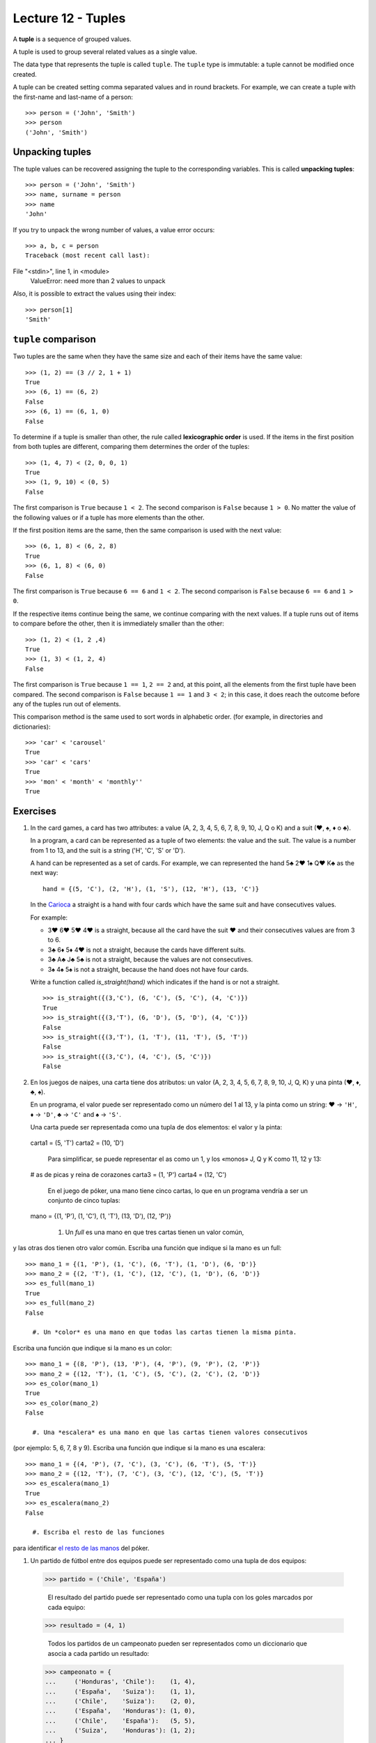 Lecture 12 - Tuples
-------------------

.. index:: tuple

A **tuple** is a sequence of grouped values.

A tuple is used to group several related values as a single value.

The data type that represents the tuple is called ``tuple``.
The ``tuple`` type is immutable: a tuple cannot be modified once created.

.. index:: tuple literal

A tuple can be created
setting comma separated values and in round brackets.
For example,
we can create a tuple with the first-name and last-name of a person::

    >>> person = ('John', 'Smith')
    >>> person
    ('John', 'Smith')

Unpacking tuples
~~~~~~~~~~~~~~~~

.. index:: unpacking

The tuple values can be recovered assigning the tuple to the corresponding variables.
This is called **unpacking tuples**::

    >>> person = ('John', 'Smith')
    >>> name, surname = person
    >>> name
    'John'

If you try to unpack the wrong number of values,
a value error occurs::

    >>> a, b, c = person
    Traceback (most recent call last):
File "<stdin>", line 1, in <module>
    ValueError: need more than 2 values to unpack

Also, it is possible to extract the values using their index::

    >>> person[1]
    'Smith'

``tuple`` comparison
~~~~~~~~~~~~~~~~~~~~~~

Two tuples are the same
when they have the same size
and each of their items have the same value::

    >>> (1, 2) == (3 // 2, 1 + 1)
    True
    >>> (6, 1) == (6, 2)
    False
    >>> (6, 1) == (6, 1, 0)
    False

.. index:: lexicographic order

To determine if a tuple is smaller than other,
the rule called **lexicographic order** is used.
If the items in the first position from both tuples are different,
comparing them determines the order of the tuples::

    >>> (1, 4, 7) < (2, 0, 0, 1)
    True
    >>> (1, 9, 10) < (0, 5)
    False

The first comparison is  ``True`` because ``1 < 2``.
The second comparison is ``False`` because ``1 > 0``.
No matter the value of the following values
or if a tuple has more elements than the other.

If the first position items are the same,
then the same comparison is used with the next value::

    >>> (6, 1, 8) < (6, 2, 8)
    True
    >>> (6, 1, 8) < (6, 0)
    False

The first comparison is  ``True`` because ``6 == 6`` and ``1 < 2``.
The second comparison is ``False`` because ``6 == 6`` and ``1 > 0``.

If the respective items continue being the same,
we continue comparing with the next values.
If a tuple runs out of items to compare before the other,
then it is immediately smaller than the other::

    >>> (1, 2) < (1, 2 ,4)
    True
    >>> (1, 3) < (1, 2, 4)
    False

The first comparison is ``True`` because ``1 == 1``, ``2 == 2``
and, at this point, all the elements from the first tuple have been compared.
The second comparison is ``False`` because ``1 == 1`` and ``3 < 2``;
in this case, it does reach the outcome before any of the tuples run out of elements.

This comparison method is the same used to sort words in alphabetic order.
(for example, in directories and dictionaries)::

    >>> 'car' < 'carousel'
    True
    >>> 'car' < 'cars'
    True
    >>> 'mon' < 'month' < 'monthly''
    True

Exercises
~~~~~~~~~

#. In the card games, a card has two attributes:
   a value (A, 2, 3, 4, 5, 6, 7, 8, 9, 10, J, Q o K) and
   a suit (♥, ♠, ♦ o ♣).     
     
   In a program, a card can be represented as a tuple
   of two elements: the value and the suit.
   The value is a number from 1 to 13, and the suit is a string ('H', 'C', 'S' or 'D').
     
   A hand can be represented as a set of cards.
   For example, we can represented the hand 5♣ 2♥ 1♠ Q♥ K♣ as the next way:
     
   ::   
     
       hand = {(5, 'C'), (2, 'H'), (1, 'S'), (12, 'H'), (13, 'C')}  
     
   In the `Carioca`_ a straight is a hand with four cards which have the same suit and have consecutives values.
     
   .. _Carioca: http://en.wikipedia.org/wiki/Carioca_(card_game)

   For example:     
     
   * 3♥ 6♥ 5♥ 4♥ is a straight, because all the card have the suit ♥ and their consecutives values
     are from 3 to 6.
   * 3♣ 6♦ 5♦ 4♥ is not a straight, because the cards have different suits.  
   * 3♣ A♣ J♣ 5♣ is not a straight, because the values are not consecutives.
   * 3♠ 4♠ 5♠ is not a straight, because the hand does not have four cards.
     
     
   Write a function called *is_straight(hand)* which indicates if the hand is or not a straight.
  
   ::   
   
        >>> is_straight({(3,'C'), (6, 'C'), (5, 'C'), (4, 'C')})  
        True    
        >>> is_straight({(3,'T'), (6, 'D'), (5, 'D'), (4, 'C')})  
        False   
        >>> is_straight({(3,'T'), (1, 'T'), (11, 'T'), (5, 'T'))  
        False   
        >>> is_straight({(3,'C'), (4, 'C'), (5, 'C')})
        False    

#. En los juegos de naipes,
   una carta tiene dos atributos:
   un valor (A, 2, 3, 4, 5, 6, 7, 8, 9, 10, J, Q, K)     
   y una pinta (♥, ♦, ♣, ♠).     
   
   En un programa,   
   el valor puede ser representado como un número  
   del 1 al 13,
   y la pinta como un string:    
   ♥ → ``'H'``,
   ♦ → ``'D'``,
   ♣ → ``'C'`` and     
   ♠ → ``'S'``.
   
   Una carta puede ser representada    
   como una tupla de dos elementos:    
   el valor y la pinta::   
   
 carta1 = (5, 'T')   
 carta2 = (10, 'D')  
   
   Para simplificar, 
   se puede representar el as como un 1,     
   y los «monos» J, Q y K como 11, 12 y 13:: 
   
 # as de picas y reina de corazones    
 carta3 = (1, 'P')   
 carta4 = (12, 'C')  
   
   En el juego de póker,   
   una mano tiene cinco cartas,  
   lo que en un programa vendría a ser 
   un conjunto de cinco tuplas:: 
   
 mano = {(1, 'P'), (1, 'C'), (1, 'T'), (13, 'D'), (12, 'P')}   
   
   #. Un *full* es una mano en que tres cartas tienen un valor común,
y las otras dos tienen otro valor común.     
Escriba una función que indique si la mano es un full::  
   
 >>> mano_1 = {(1, 'P'), (1, 'C'), (6, 'T'), (1, 'D'), (6, 'D')}     
 >>> mano_2 = {(2, 'T'), (1, 'C'), (12, 'C'), (1, 'D'), (6, 'D')}    
 >>> es_full(mano_1) 
 True     
 >>> es_full(mano_2) 
 False   
   
   #. Un *color* es una mano en que todas las cartas tienen la misma pinta.
Escriba una función que indique si la mano es un color:: 
   
 >>> mano_1 = {(8, 'P'), (13, 'P'), (4, 'P'), (9, 'P'), (2, 'P')}    
 >>> mano_2 = {(12, 'T'), (1, 'C'), (5, 'C'), (2, 'C'), (2, 'D')}    
 >>> es_color(mano_1)
 True    
 >>> es_color(mano_2)
 False   
   
   #. Una *escalera* es una mano en que las cartas tienen valores consecutivos   
(por ejemplo: 5, 6, 7, 8 y 9).   
Escriba una función que indique si la mano es una escalera::   
   
 >>> mano_1 = {(4, 'P'), (7, 'C'), (3, 'C'), (6, 'T'), (5, 'T')}     
 >>> mano_2 = {(12, 'T'), (7, 'C'), (3, 'C'), (12, 'C'), (5, 'T')}   
 >>> es_escalera(mano_1)   
 True    
 >>> es_escalera(mano_2)   
 False   
   
   #. Escriba el resto de las funciones
para identificar `el resto de las manos`_ del póker.     
   
.. _el resto de las manos: http://www.poquer.com.es/ranking.html 

#. Un partido de fútbol entre dos equipos    
   puede ser representado como una tupla de dos equipos::
   
 >>> partido = ('Chile', 'España')     
   
   El resultado del partido
   puede ser representado como una tupla con los goles   
   marcados por cada equipo::    
   
 >>> resultado = (4, 1)    
   
   Todos los partidos de un campeonato 
   pueden ser representados como un diccionario    
   que asocia a cada partido un resultado::  
   
 >>> campeonato = {  
 ...     ('Honduras', 'Chile'):    (1, 4),   
 ...     ('España',   'Suiza'):    (1, 1),   
 ...     ('Chile',    'Suiza'):    (2, 0),   
 ...     ('España',   'Honduras'): (1, 0),   
 ...     ('Chile',    'España'):   (5, 5),   
 ...     ('Suiza',    'Honduras'): (1, 2);   
 ... }   
   
   #. Escriba una función ``equipos(campeonato)``  
que entregue el conjunto de los equipos
que participaron del campeonato::
   
 >>> equipos(campeonato)   
 {'Chile', 'Honduras', 'Suiza', 'España'}    
   
   #. Escriba una función ``nro_empates(campeonato)``    
que cuente cuántos partidos del campeonato   
terminaron en empate::     
   
 >>> nro_empates(campeonato)     
 2   
   #. Cuando un equipo gana un partido, recibe 3 puntos; 
cuando empata, recibe 1 punto, y cuando pierde, no recibe ninguno.   
Escriba una función ``puntos(equipo, campeonato)`` 
que entregue cuántos puntos obtuvo el equipo 
en el campeonato::   
   
 >>> puntos('Chile', campeonato) 
 7 
 >>> puntos('Honduras', campeonato)    
 3 
   
   #. La diferencia de goles de un equipo    
es la suma de los goles que hizo 
menos la suma de los goles que le hicieron.  
Escriba una función ``dg(equipo, campeonato)``     
que entregue la diferencia de goles    
del equipo en el campeonato::    
   
 >>> dg('Chile', campeonato)     
 5 
 >>> dg('Honduras', campeonato)  
 -3
   
   #. Escriba una función ``mejor_partido(campeonato)``  
que entregue cuál fue el partido con más goles::   
   
 >>> mejor_partido(campeonato)   
 ('Chile', 'España')   
   
   #. Escriba una función ``tabla_de_posiciones(campeonato)``  
que retorne una lista de tuplas  
``(equipo, puntaje, diferencia_de_goles)``   
ordenada por puntaje de mayor a menor. 
Los equipos con el mismo puntaje 
deben estar ordenados por diferencia de goles
de mayor a menor::   
   
 >>> tabla_de_posiciones(campeonato)   
 [('España', 6, 2), ('Chile', 6, 1), ('Suiza', 4, 0), ('Honduras', 1, -3)] 

    
#. Las fechas pueden ser representadas 
   como tuplas ``(año, mes, dia)``.    
   
   Para asociar a cada persona su fecha de nacimiento,   
   se puede usar un diccionario::
   
 >>> n = {     
 ...     'Pepito': (1990, 10, 20),     
 ...     'Yayita': (1992, 3, 3), 
 ...     'Panchito': (1989, 10, 20),   
 ...     'Perica': (1989, 12, 8),
 ...     'Fulanita': (1991, 2, 14),    
 ... }   
   
   **Ejercicio 1:**  
   escriba una función ``mismo_dia(fecha1, fecha2)``     
   que indique si las dos fechas ocurren el mismo día del año  
   (aunque sea en años diferentes)::   
   
 >>> mismo_dia((2010, 6, 11), (1990, 6, 11)) 
 True    
 >>> mismo_dia((1981, 8, 12), (1981, 5, 12)) 
 False   
   
   **Ejercicio 2:**  
   escriba una función ``mas_viejo(n)``
   que indique quién es la persona más vieja 
   según las fechas de nacimiento del diccionario ``n``::
   
 >>> mas_viejo(n)    
 'Panchito'    
   
   **Ejercicio 3:**  
   escriba una función ``primer_cumple(n)``  
   que indique quién es la persona     
   que tiene el primer cumpleaños del año::  
   
 >>> primer_cumple(n)
 'Fulanita'    

#. Una recta en el plano está descrita por la ecuación:  
   
   .. math::   
   
 y = mx + b,   
   
   donde `m` es la *pendiente*   
   y `b` es el *intercepto*.     
   Todos los puntos de la recta  
   satisfacen esta ecuación.     
   
   En un programa,   
   una recta puede ser representada    
   como una tupla ``(m, b)``.    
   
   Los algoritmos para resolver los siguientes ejercicios
   seguramente usted los aprendió en el colegio.   
   Si no los recuerda,     
   puede buscarlos en su libro de matemáticas favorito   
   o en internet.    
   
   #. Escriba una función ``punto_en_recta(p, r)`` 
que indique si el punto ``p`` está en la recta ``r``::   
   
 >>> recta = (2, -1) 
 >>> punto_en_recta((2, 3), recta)     
 True    
 >>> punto_en_recta((0, -1), recta)    
 True    
 >>> punto_en_recta((1, 2), recta)     
 False   
   
   #. Escriba una función ``son_paralelas(r1, r2)``
que indique si las rectas ``r1`` y ``r2`` son paralelas, 
es decir, no se intersectan en ningún punto. 
   
   #. Escriba una función ``recta_que_pasa_por(p1, p2)`` 
que entregue la recta que pasa por los puntos ``p1`` y ``p2``::
   
 >>> recta_que_pasa_por((-2, 4), (4, 1))     
 (-0.5, 3.0)   
   
Puede comprobar que la función está correcta 
verificando que ambos puntos están en la recta obtenida:: 
   
 >>> p1 = (-2, 4)    
 >>> p2 = (4, 1)     
 >>> r = recta_que_pasa_por(p1, p2)    
 >>> punto_en_recta(p1, r) 
 True    
 >>> punto_en_recta(p2, r) 
 True    
   
   #. Escriba una función ``punto_de_interseccion(r1, r2)``    
que entregue el punto donde las dos rectas se `intersectan`_:: 
   
 >>> r1 = (2, 1)     
 >>> r2 = (-1, 4)    
 >>> punto_de_interseccion(r1, r2)     
 (1.0, 3.0)    
   
Si las rectas son paralelas,     
la función debe retornar ``None``.     
   
   .. _intersectan: http://www.mieres.uniovi.es/egi/dao/apuntes/planos_y_coordenadas.html

#. Para este problema,
   consideraremos las siguientes características de una persona:     
   
   * nombre,   
   * género (masculino o femenino),    
   * edad,     
   * música favorita, y    
   * signo zodiacal. 
   
   En el programa a realizar,    
   una persona será representada como una tupla::  
   
     persona_1 = ('Pepito', 'M', 27, 'rock', 'leo')
     persona_2 = ('Yayita', 'F', 23, 'cumbia', 'virgo')  
   
   Dos personas son compatibles  
   si:   
   
   * son de géneros opuestos (un hombre y una mujer),    
   * tienen menos de diez años de diferencia,
   * les gusta la misma música, y
   * sus signos zodiacales son compatibles.  
   
   Para saber los signos compatibles,  
   existe un conjunto ``signos_compatibles`` 
   que tiene tuplas ``(signo_mujer, signo_hombre)``,     
   que `usted puede descargar aquí`_.  
   Si una tupla está en el conjunto,   
   significa que los signos son compatibles::
   
       >>> ('aries', 'tauro') in signos_compatibles
       True    
   
       # Significa que mujer aries     
       # es compatible con hombre tauro.     
   
       >>> ('capricornio', 'libra') in signos_compatibles
       False   
   
       # Significa que mujer capricornio     
       # no es compatible con hombre libra.
   
   Escriba una función ``compatibles(p1, p2)``     
   que indique si dos personas son compatibles o no.     
   
   .. _usted puede descargar aquí: ../../_static/signos.py 

